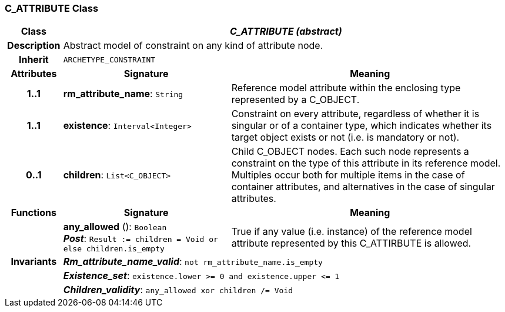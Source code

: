 === C_ATTRIBUTE Class

[cols="^1,3,5"]
|===
h|*Class*
2+^h|*_C_ATTRIBUTE (abstract)_*

h|*Description*
2+a|Abstract model of constraint on any kind of attribute node.

h|*Inherit*
2+|`ARCHETYPE_CONSTRAINT`

h|*Attributes*
^h|*Signature*
^h|*Meaning*

h|*1..1*
|*rm_attribute_name*: `String`
a|Reference model attribute within the enclosing type represented by a C_OBJECT.

h|*1..1*
|*existence*: `Interval<Integer>`
a|Constraint on every attribute, regardless of whether it is singular or of a container type, which indicates whether its target object exists or not (i.e. is mandatory or not).

h|*0..1*
|*children*: `List<C_OBJECT>`
a|Child C_OBJECT nodes. Each such node represents a constraint on the type of this attribute in its reference model. Multiples occur both for multiple items in the case of container attributes, and alternatives in the case of singular attributes.
h|*Functions*
^h|*Signature*
^h|*Meaning*

h|
|*any_allowed* (): `Boolean` +
*_Post_*: `Result := children = Void or else children.is_empty`
a|True if any value (i.e. instance) of the reference model attribute represented by this C_ATTIRBUTE is allowed.

h|*Invariants*
2+a|*_Rm_attribute_name_valid_*: `not rm_attribute_name.is_empty`

h|
2+a|*_Existence_set_*: `existence.lower >= 0 and existence.upper \<= 1`

h|
2+a|*_Children_validity_*: `any_allowed xor children /= Void`
|===
